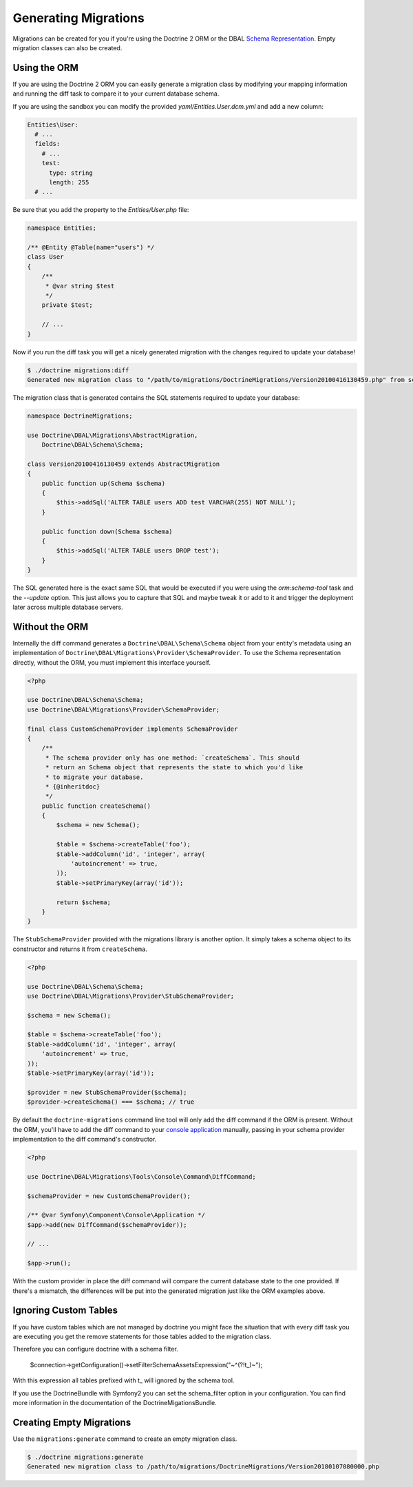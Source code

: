 .. index::
   single: Generating Migrations

Generating Migrations
=====================

Migrations can be created for you if you're using the Doctrine 2 ORM or the DBAL
`Schema Representation <http://docs.doctrine-project.org/projects/doctrine-dbal/en/latest/reference/schema-representation.html>`_.
Empty migration classes can also be created.

Using the ORM
-------------

If you are using the Doctrine 2 ORM you can easily generate a migration class
by modifying your mapping information and running the diff task to compare it
to your current database schema.

If you are using the sandbox you can modify the provided `yaml/Entities.User.dcm.yml`
and add a new column:

.. code-block:: yaml

    Entities\User:
      # ...
      fields:
        # ...
        test:
          type: string
          length: 255
      # ...

Be sure that you add the property to the `Entities/User.php` file:

.. code-block:: php

    namespace Entities;

    /** @Entity @Table(name="users") */
    class User
    {
        /**
         * @var string $test
         */
        private $test;

        // ...
    }

Now if you run the diff task you will get a nicely generated migration with the
changes required to update your database!

.. code-block:: bash

    $ ./doctrine migrations:diff
    Generated new migration class to "/path/to/migrations/DoctrineMigrations/Version20100416130459.php" from schema differences.

The migration class that is generated contains the SQL statements required to 
update your database:

.. code-block:: php

    namespace DoctrineMigrations;

    use Doctrine\DBAL\Migrations\AbstractMigration,
        Doctrine\DBAL\Schema\Schema;

    class Version20100416130459 extends AbstractMigration
    {
        public function up(Schema $schema)
        {
            $this->addSql('ALTER TABLE users ADD test VARCHAR(255) NOT NULL');
        }

        public function down(Schema $schema)
        {
            $this->addSql('ALTER TABLE users DROP test');
        }
    }

The SQL generated here is the exact same SQL that would be executed if you were
using the `orm:schema-tool` task and the `--update` option. This just allows you to
capture that SQL and maybe tweak it or add to it and trigger the deployment
later across multiple database servers.

Without the ORM
---------------

Internally the diff command generates a ``Doctrine\DBAL\Schema\Schema`` object
from your entity's metadata using an implementation of
``Doctrine\DBAL\Migrations\Provider\SchemaProvider``. To use the Schema representation
directly, without the ORM, you must implement this interface yourself.

.. code-block:: php

    <?php

    use Doctrine\DBAL\Schema\Schema;
    use Doctrine\DBAL\Migrations\Provider\SchemaProvider;

    final class CustomSchemaProvider implements SchemaProvider
    {
        /**
         * The schema provider only has one method: `createSchema`. This should
         * return an Schema object that represents the state to which you'd like
         * to migrate your database.
         * {@inheritdoc}
         */
        public function createSchema()
        {
            $schema = new Schema();

            $table = $schema->createTable('foo');
            $table->addColumn('id', 'integer', array(
                'autoincrement' => true,
            ));
            $table->setPrimaryKey(array('id'));

            return $schema;
        }
    }

The ``StubSchemaProvider`` provided with the migrations library is another option.
It simply takes a schema object to its constructor and returns it from ``createSchema``.

.. code-block:: php

    <?php

    use Doctrine\DBAL\Schema\Schema;
    use Doctrine\DBAL\Migrations\Provider\StubSchemaProvider;

    $schema = new Schema();

    $table = $schema->createTable('foo');
    $table->addColumn('id', 'integer', array(
        'autoincrement' => true,
    ));
    $table->setPrimaryKey(array('id'));

    $provider = new StubSchemaProvider($schema);
    $provider->createSchema() === $schema; // true

By default the ``doctrine-migrations`` command line tool will only add the diff
command if the ORM is present. Without the ORM, you'll have to add the diff command
to your `console application <http://symfony.com/doc/current/components/console/introduction.html>`_
manually, passing in your schema provider implementation to the diff command's constructor.

.. code-block:: php

    <?php

    use Doctrine\DBAL\Migrations\Tools\Console\Command\DiffCommand;

    $schemaProvider = new CustomSchemaProvider();

    /** @var Symfony\Component\Console\Application */
    $app->add(new DiffCommand($schemaProvider));

    // ...

    $app->run();

With the custom provider in place the diff command will compare the current database
state to the one provided. If there's a mismatch, the differences will be put
into the generated migration just like the ORM examples above.

Ignoring Custom Tables
----------------------

If you have custom tables which are not managed by doctrine you might face the situation
that with every diff task you are executing you get the remove statements for those tables
added to the migration class.

Therefore you can configure doctrine with a schema filter.

    $connection->getConfiguration()->setFilterSchemaAssetsExpression("~^(?!t_)~");
    
With this expression all tables prefixed with t_ will ignored by the schema tool.

If you use the DoctrineBundle with Symfony2 you can set the schema_filter option
in your configuration. You can find more information in the documentation of the
DoctrineMigationsBundle.

Creating Empty Migrations
-------------------------

Use the ``migrations:generate`` command to create an empty migration class.

.. code-block:: bash

    $ ./doctrine migrations:generate
    Generated new migration class to /path/to/migrations/DoctrineMigrations/Version20180107080000.php
